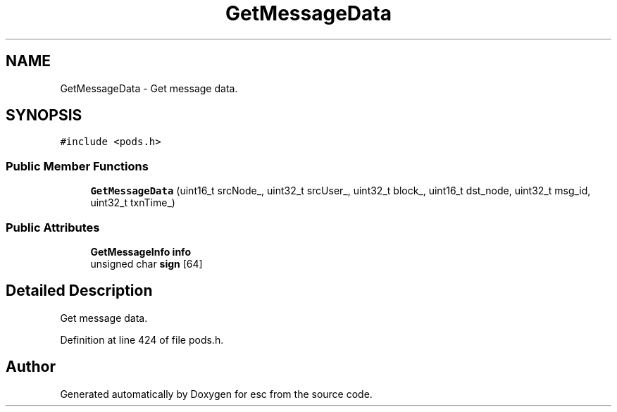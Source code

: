 .TH "GetMessageData" 3 "Mon May 28 2018" "esc" \" -*- nroff -*-
.ad l
.nh
.SH NAME
GetMessageData \- Get message data\&.  

.SH SYNOPSIS
.br
.PP
.PP
\fC#include <pods\&.h>\fP
.SS "Public Member Functions"

.in +1c
.ti -1c
.RI "\fBGetMessageData\fP (uint16_t srcNode_, uint32_t srcUser_, uint32_t block_, uint16_t dst_node, uint32_t msg_id, uint32_t txnTime_)"
.br
.in -1c
.SS "Public Attributes"

.in +1c
.ti -1c
.RI "\fBGetMessageInfo\fP \fBinfo\fP"
.br
.ti -1c
.RI "unsigned char \fBsign\fP [64]"
.br
.in -1c
.SH "Detailed Description"
.PP 
Get message data\&. 
.PP
Definition at line 424 of file pods\&.h\&.

.SH "Author"
.PP 
Generated automatically by Doxygen for esc from the source code\&.
